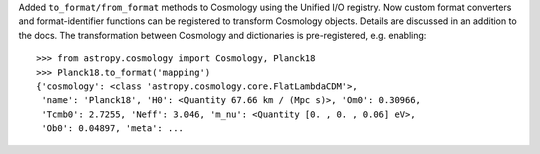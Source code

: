 Added ``to_format/from_format`` methods to Cosmology using the Unified I/O
registry. Now custom format converters and format-identifier functions
can be registered to transform Cosmology objects.
Details are discussed in an addition to the docs.
The transformation between Cosmology and dictionaries is pre-registered,
e.g. enabling::

    >>> from astropy.cosmology import Cosmology, Planck18
    >>> Planck18.to_format('mapping')
    {'cosmology': <class 'astropy.cosmology.core.FlatLambdaCDM'>,
     'name': 'Planck18', 'H0': <Quantity 67.66 km / (Mpc s)>, 'Om0': 0.30966,
     'Tcmb0': 2.7255, 'Neff': 3.046, 'm_nu': <Quantity [0. , 0. , 0.06] eV>,
     'Ob0': 0.04897, 'meta': ...
